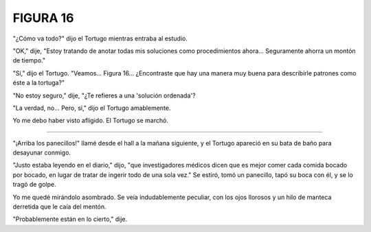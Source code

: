 **FIGURA 16**
=============

.. image:: _static/images/confusion-16.svg
   :height: 300px
   :width: 300px
   :scale: 70 %
   :alt: Puzzle 16
   :align: left

"¿Cómo va todo?" dijo el Tortugo mientras entraba al estudio.

"OK," dije, "Estoy tratando de anotar todas mis soluciones como procedimientos ahora... Seguramente ahorra un montón de tiempo."

"Sí," dijo el Tortugo. "Veamos... Figura 16... ¿Encontraste que hay una manera muy buena para describirle patrones como éste a la tortuga?"

"No estoy seguro," dije, "¿Te refieres a una 'solución ordenada'? 

"La verdad, no... Pero, sí," dijo el Tortugo amablemente.    

Yo me debo haber visto afligido. El Tortugo se marchó. 

+++++++

"¡Arriba los panecillos!" llamé desde el hall a la mañana siguiente, y el Tortugo apareció en su bata de baño para desayunar conmigo.

"Justo estaba leyendo en el diario," dijo, "que investigadores médicos dicen que es mejor comer cada comida bocado por bocado, en lugar de tratar de ingerir todo de una sola vez." Se estiró, tomó un panecillo, tapó su boca con él, y se lo tragó de golpe.

Yo me quedé mirándolo asombrado. Se veía indudablemente peculiar, con los ojos llorosos y un hilo de manteca derretida que le caía del mentón. 

"Probablemente están en lo cierto," dije. 

   


